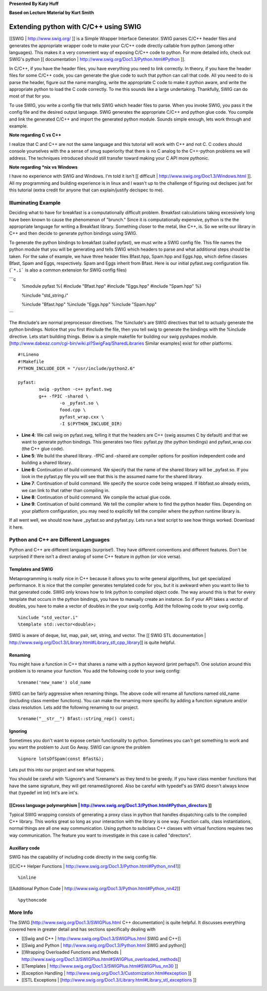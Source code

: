 
**Presented By Katy Huff**

**Based on Lecture Material by Kurt Smith**

______________________________________________________________________
 Extending python with C/C++ using SWIG 
______________________________________________________________________


[[SWIG | http://www.swig.org/ ]] is a Simple Wrapper Interface Generator.  SWIG parses C/C++ header files and generates the appropriate wrapper code to make your C/C++ code directly callable from python (among other languages).  This makes it a very convenient way of exposing C/C++ code to python.  For more detailed info, check out SWIG's python [[ documentation | http://www.swig.org/Doc1.3/Python.html#Python ]].

In C/C++, if you have the header files, you have everything you need to link correctly.  In theory, if you have the header files for some C/C++ code, you can generate the glue code to such that python can call that code.  All you need to do is parse the header, figure out the name mangling, write the appropriate C code to make it python aware, and write the appropriate python to load the C code correctly.  To me this sounds like a large undertaking.  Thankfully, SWIG can do most of that for you.

To use SWIG, you write a config file that tells SWIG which header files to parse.  When you invoke SWIG, you pass it the config file and the desired output language.  SWIG generates the appropriate C/C++ and python glue code.  You compile and link the generated C/C++ and import the generated python module.  Sounds simple enough, lets work through and example.

**Note regarding C vs C++**

I realize that C and C++ are not the same language and this tutorial will work with C++ and not C.  C coders should console yourselves with the a sense of smug superiority that there is no C analog to the C++-python problems we will address.  The techniques introduced should still transfer toward making your C API more pythonic.
 
**Note regarding *nix vs Windows**

I have no experience with SWIG and Windows.  I'm told it isn't [[ difficult | http://www.swig.org/Doc1.3/Windows.html ]].  All my programming and building experience is in linux and I wasn't up to the challenge of figuring out declspec just for this tutorial (extra credit for anyone that can explain/justify declspec to me).


----------------------------------------------------------------------
 Illuminating Example 
----------------------------------------------------------------------


Deciding what to have for breakfast is a computationally difficult problem.  Breakfast calculations taking excessively long have been known to cause the phenomenon of "brunch."  Since it is computationally expensive, python is the the appropriate language for writing a Breakfast library.  Something closer to the metal, like C++, is.  So we write our library in C++ and then decide to generate python bindings using SWIG.

To generate the python bindings to breakfast (called pyfast), we must write a SWIG config file.  This file names the python module that you will be generating and tells SWIG which headers to parse and what additional steps should be taken.  For the sake of example, we have three header files Bfast.hpp, Spam.hpp and Eggs.hpp, which define classes Bfast, Spam and Eggs, respectively.  Spam and Eggs inherit from Bfast.  Here is our initial pyfast.swg configuration file.  (```*.i``` is also a common extension for SWIG config files)

```c 
  %module pyfast
  %{
  #include "Bfast.hpp"
  #include "Eggs.hpp"
  #include "Spam.hpp"
  %}

  %include "std_string.i"

  %include "Bfast.hpp"
  %include "Eggs.hpp"
  %include "Spam.hpp"
```


The #include's are normal preprocessor directives.  The %include's are SWIG directives that tell to actually generate the python bindings.  Notice that you first #include the file, then you tell swig to generate the bindings with the %include directive.  Lets start building things.  Below is a simple makefile for building our swig pyshapes module.  [http://www.dabeaz.com/cgi-bin/wiki.pl?SwigFaq/SharedLibraries Similar examples] exist for other platforms.

::

  #!Lineno
  #!Makefile
  PYTHON_INCLUDE_DIR = "/usr/include/python2.6"

  pyfast:
          swig -python -c++ pyfast.swg
          g++ -fPIC -shared \
                  -o _pyfast.so \
                  food.cpp \
                  pyfast_wrap.cxx \
                  -I $(PYTHON_INCLUDE_DIR)


- **Line 4**: We call swig on pyfast.swg, telling it that the headers are C++ (swig assumes C by default) and that we want to generate python bindings.  This generates two files: pyfast.py (the python bindings) and pyfast_wrap.cxx (the C++ glue code).
- **Line 5**: We build the shared library.  -fPIC and -shared are compiler options for position independent code and building a shared library.
- **Line 6**: Continuation of build command.  We specify that the name of the shared library will be _pyfast.so.  If you look in the pyfast.py file you will see that this is the assumed name for the shared library.
- **Line 7**: Continuation of build command.  We specify the source code being wrapped.  If libbfast.so already exists, we can link to that rather than compiling in.
- **Line 8**: Continuation of build command.  We compile the actual glue code.
- **Line 9**: Continuation of build command.  We tell the compiler where to find the python header files.  Depending on your platform configuration, you may need to explicitly tell the compiler where the python runtime library is.

If all went well, we should now have _pyfast.so and pyfast.py.  Lets run a test script to see how things worked.  Download it here.


----------------------------------------------------------------------
 Python and C++ are Different Languages
----------------------------------------------------------------------

Python and C++ are different languages (surprise!).  They have different conventions and different features.  Don't be surprised if there isn't a direct analog of some C++ feature in python (or vice versa).

.........................................................................
 Templates and SWIG 
.........................................................................

Metaprogramming is really nice in C++ because it allows you to write general algorithms, but get specialized performance.  It is nice that the compiler generates templated code for you, but it is awkward when you want to like to that generated code.  SWIG only knows how to link python to compiled object code.  The way around this is that for every template that occurs in the python bindings, you have to manually create an instance.  So if your API takes a vector of doubles, you have to make a vector of doubles in the your swig config.  Add the following code to your swig config.

::

  %include "std_vector.i"
  %template std::vector<double>;


SWIG is aware of deque, list, map, pair, set, string, and vector.  The [[ SWIG STL documentation | http://www.swig.org/Doc1.3/Library.html#Library_stl_cpp_library]] is quite helpful.

.........................................................................
 Renaming 
.........................................................................

You might have a function in C++ that shares a name with a python keyword (print perhaps?).  One solution around this problem is to rename your function.  You add the following code to your swig config:

::

  %rename('new_name') old_name



SWIG can be fairly aggressive when renaming things.  The above code will rename all functions named old_name (including class member functions).  You can make the renaming more specific by adding a function signature and/or class resolution.  Lets add the following renaming to our project.

::

  %rename("__str__") Bfast::string_rep() const;


.........................................................................
 Ignoring 
.........................................................................

Sometimes you don't want to expose certain functionality to python.  Sometimes you can't get something to work and you want the problem to Just Go Away.  SWIG can ignore the problem

::

  %ignore lotsOfSpam(const Bfast&);


Lets put this into our project and see what happens.

You should be careful with %ignore's and %rename's as they tend to be greedy.  If you have class member functions that have the same signature, they will get renamed/ignored.  Also be careful with typedef's as SWIG doesn't always know that (typedef int Int) Int's are int's.

..................................................................................................................................................
 [[Cross language polymorphism | http://www.swig.org/Doc1.3/Python.html#Python_directors ]] 
..................................................................................................................................................

Typical SWIG wrapping consists of generating a proxy class in python that handles dispatching calls to the compiled C++ library.  This works great so long as your interaction with the library is one way.  Function calls, class instantiations, normal things are all one way communication.  Using python to subclass C++ classes with virtual functions requires two way communication.  The feature you want to investigate in this case is called "directors".

.........................................................................
 Auxillary code 
.........................................................................

SWIG has the capability of including code directly in the swig config file.

[[C/C++ Helper Functions | http://www.swig.org/Doc1.3/Python.html#Python_nn41]]

::

  %inline


[[Additional Python Code | http://www.swig.org/Doc1.3/Python.html#Python_nn42]]

::

  %pythoncode


----------------------------------------------------------------------
 More Info 
----------------------------------------------------------------------


The SWIG [http://www.swig.org/Doc1.3/SWIGPlus.html C++ documentation] is quite helpful.  It discusses everything covered here in greater detail and has sections specifically dealing with 

- [[Swig and C++ | http://www.swig.org/Doc1.3/SWIGPlus.html SWIG and C++]]
- [[Swig and Python | http://www.swig.org/Doc1.3/Python.html SWIG and python]]
- [[Wrapping Overloaded Functions and Methods | http://www.swig.org/Doc1.3/SWIGPlus.html#SWIGPlus_overloaded_methods]]
- [[Templates | http://www.swig.org/Doc1.3/SWIGPlus.html#SWIGPlus_nn30 ]]
- [Exception Handling | http://www.swig.org/Doc1.3/Customization.html#exception ]] 
- [[STL Exceptions | [http://www.swig.org/Doc1.3/Library.html#Library_stl_exceptions ]]
